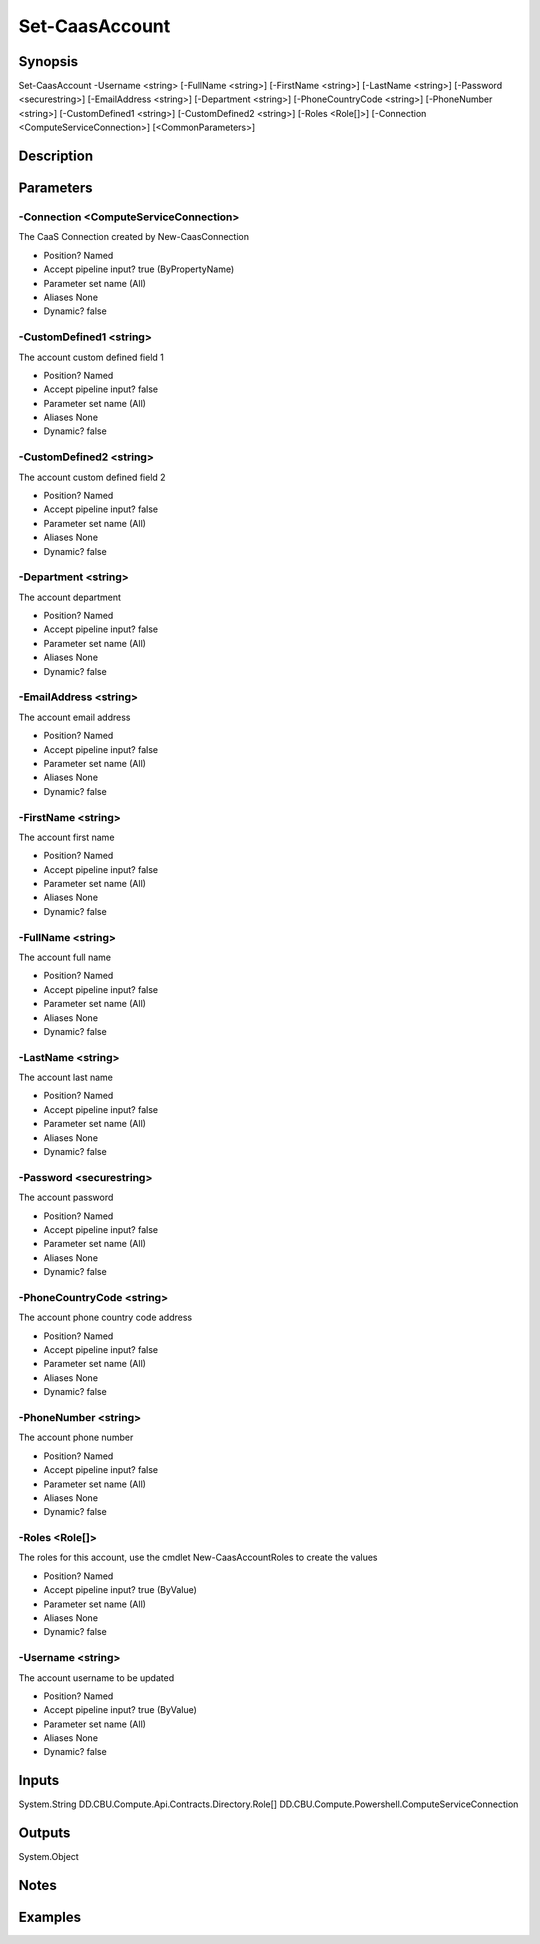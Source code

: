 ﻿
Set-CaasAccount
===================

Synopsis
--------

.. code-block:: powershell
    
    
Set-CaasAccount -Username <string> [-FullName <string>] [-FirstName <string>] [-LastName <string>] [-Password <securestring>] [-EmailAddress <string>] [-Department <string>] [-PhoneCountryCode <string>] [-PhoneNumber <string>] [-CustomDefined1 <string>] [-CustomDefined2 <string>] [-Roles <Role[]>] [-Connection <ComputeServiceConnection>] [<CommonParameters>]





Description
-----------



Parameters
----------




-Connection <ComputeServiceConnection>
~~~~~~~~~

The CaaS Connection created by New-CaasConnection

* Position?                    Named
* Accept pipeline input?       true (ByPropertyName)
* Parameter set name           (All)
* Aliases                      None
* Dynamic?                     false





-CustomDefined1 <string>
~~~~~~~~~

The account custom defined field 1

* Position?                    Named
* Accept pipeline input?       false
* Parameter set name           (All)
* Aliases                      None
* Dynamic?                     false





-CustomDefined2 <string>
~~~~~~~~~

The account custom defined field 2

* Position?                    Named
* Accept pipeline input?       false
* Parameter set name           (All)
* Aliases                      None
* Dynamic?                     false





-Department <string>
~~~~~~~~~

The account department

* Position?                    Named
* Accept pipeline input?       false
* Parameter set name           (All)
* Aliases                      None
* Dynamic?                     false





-EmailAddress <string>
~~~~~~~~~

The account email address

* Position?                    Named
* Accept pipeline input?       false
* Parameter set name           (All)
* Aliases                      None
* Dynamic?                     false





-FirstName <string>
~~~~~~~~~

The account first name

* Position?                    Named
* Accept pipeline input?       false
* Parameter set name           (All)
* Aliases                      None
* Dynamic?                     false





-FullName <string>
~~~~~~~~~

The account full name

* Position?                    Named
* Accept pipeline input?       false
* Parameter set name           (All)
* Aliases                      None
* Dynamic?                     false





-LastName <string>
~~~~~~~~~

The account last name

* Position?                    Named
* Accept pipeline input?       false
* Parameter set name           (All)
* Aliases                      None
* Dynamic?                     false





-Password <securestring>
~~~~~~~~~

The account password

* Position?                    Named
* Accept pipeline input?       false
* Parameter set name           (All)
* Aliases                      None
* Dynamic?                     false





-PhoneCountryCode <string>
~~~~~~~~~

The account phone country code address

* Position?                    Named
* Accept pipeline input?       false
* Parameter set name           (All)
* Aliases                      None
* Dynamic?                     false





-PhoneNumber <string>
~~~~~~~~~

The account phone number

* Position?                    Named
* Accept pipeline input?       false
* Parameter set name           (All)
* Aliases                      None
* Dynamic?                     false





-Roles <Role[]>
~~~~~~~~~

The roles for this account, use the cmdlet New-CaasAccountRoles to create the values

* Position?                    Named
* Accept pipeline input?       true (ByValue)
* Parameter set name           (All)
* Aliases                      None
* Dynamic?                     false





-Username <string>
~~~~~~~~~

The account username to be updated

* Position?                    Named
* Accept pipeline input?       true (ByValue)
* Parameter set name           (All)
* Aliases                      None
* Dynamic?                     false





Inputs
------

System.String
DD.CBU.Compute.Api.Contracts.Directory.Role[]
DD.CBU.Compute.Powershell.ComputeServiceConnection


Outputs
-------

System.Object

Notes
-----



Examples
---------


